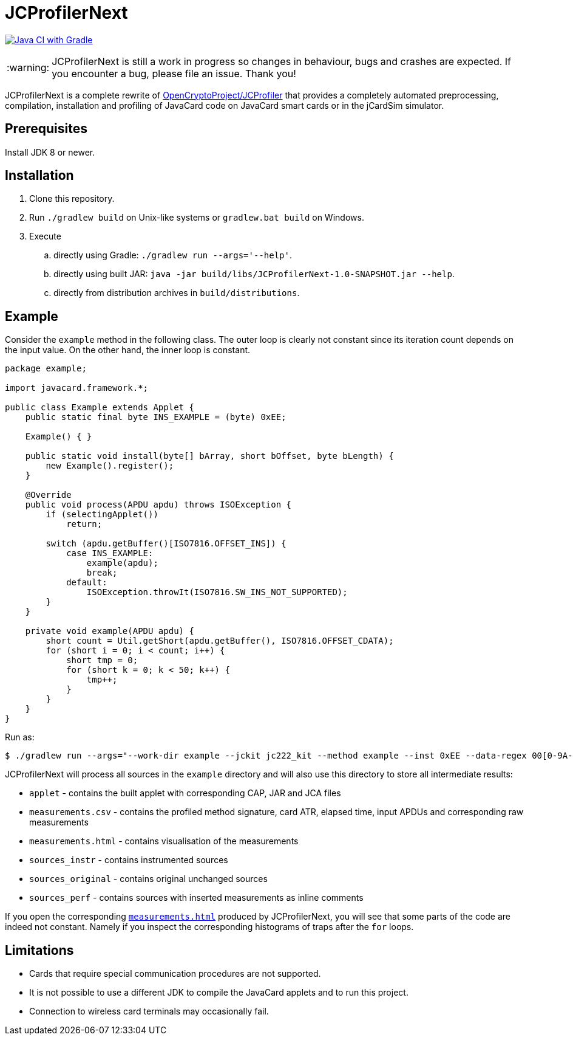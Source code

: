 :warning-caption: :warning:

JCProfilerNext
==============

link:https://github.com/lzaoral/JCProfilerNext/actions/workflows/ci.yml[image:https://github.com/lzaoral/JCProfilerNext/actions/workflows/ci.yml/badge.svg[Java CI with Gradle]]

WARNING: JCProfilerNext is still a work in progress so changes in behaviour,
bugs and crashes are expected.  If you encounter a bug, please file an issue.
Thank you!

JCProfilerNext is a complete rewrite of link:https://github.com/OpenCryptoProject/JCProfiler[OpenCryptoProject/JCProfiler]
that provides a completely automated preprocessing, compilation, installation
and profiling of JavaCard code on JavaCard smart cards or in the jCardSim
simulator.

Prerequisites
-------------

Install JDK 8 or newer.

Installation
------------

. Clone this repository.
. Run `./gradlew build` on Unix-like systems or `gradlew.bat build` on Windows.
. Execute
.. directly using Gradle: `./gradlew run --args='--help'`.
.. directly using built JAR: `java -jar build/libs/JCProfilerNext-1.0-SNAPSHOT.jar --help`.
.. directly from distribution archives in `build/distributions`.

Example
-------
Consider the `example` method in the following class.  The outer loop is clearly
not constant since its iteration count depends on the input value.  On the other
hand, the inner loop is constant.

[source,java]
----
package example;

import javacard.framework.*;

public class Example extends Applet {
    public static final byte INS_EXAMPLE = (byte) 0xEE;

    Example() { }

    public static void install(byte[] bArray, short bOffset, byte bLength) {
        new Example().register();
    }

    @Override
    public void process(APDU apdu) throws ISOException {
        if (selectingApplet())
            return;

        switch (apdu.getBuffer()[ISO7816.OFFSET_INS]) {
            case INS_EXAMPLE:
                example(apdu);
                break;
            default:
                ISOException.throwIt(ISO7816.SW_INS_NOT_SUPPORTED);
        }
    }

    private void example(APDU apdu) {
        short count = Util.getShort(apdu.getBuffer(), ISO7816.OFFSET_CDATA);
        for (short i = 0; i < count; i++) {
            short tmp = 0;
            for (short k = 0; k < 50; k++) {
                tmp++;
            }
        }
    }
}
----

Run as:
[source,console]
----
$ ./gradlew run --args="--work-dir example --jckit jc222_kit --method example --inst 0xEE --data-regex 00[0-9A-F]{2} --repeat-count 100"
----
JCProfilerNext will process all sources in the `example` directory and will
also use this directory to store all intermediate results:

* `applet` - contains the built applet with corresponding CAP, JAR and JCA files
* `measurements.csv` - contains the profiled method signature, card ATR, elapsed time, input APDUs and corresponding raw measurements
* `measurements.html` - contains visualisation of the measurements
* `sources_instr` - contains instrumented sources
* `sources_original` - contains original unchanged sources
* `sources_perf` - contains sources with inserted measurements as inline comments

If you open the corresponding link:https://lzaoral.github.io/JCProfilerNext/example.html[`measurements.html`]
produced by JCProfilerNext, you will see that some parts of the code are indeed
not constant.  Namely if you inspect the corresponding histograms of traps
after the `for` loops.

Limitations
-----------

* Cards that require special communication procedures are not supported.
* It is not possible to use a different JDK to compile the JavaCard applets and to run this project.
* Connection to wireless card terminals may occasionally fail.
